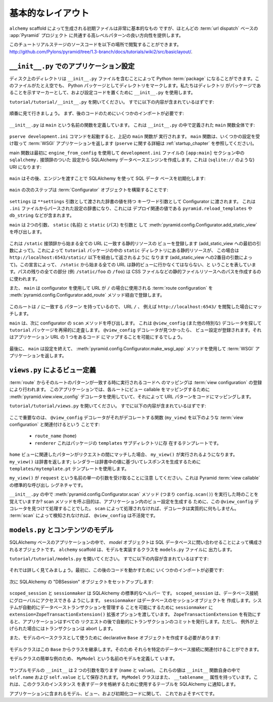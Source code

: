 .. Basic Layout

==================
基本的なレイアウト
==================

.. The starter files generated by the ``alchemy`` scaffold are very basic, but
.. they provide a good orientation for the high-level patterns common to most
.. :term:`url dispatch` -based :app:`Pyramid` projects.

``alchemy`` scaffold によって生成される初期ファイルは非常に基本的なもの
ですが、ほとんどの :term:`url dispatch` ベースの :app:`Pyramid` プロジェクト
に共通する高レベルパターンの良い方向性を提供します。


.. The source code for this tutorial stage can be browsed at
.. `http://github.com/Pylons/pyramid/tree/1.3-branch/docs/tutorials/wiki2/src/basiclayout/
.. <http://github.com/Pylons/pyramid/tree/1.3-branch/docs/tutorials/wiki2/src/basiclayout/>`_.

このチュートリアルステージのソースコードを以下の場所で閲覧することができます。
`http://github.com/Pylons/pyramid/tree/1.3-branch/docs/tutorials/wiki2/src/basiclayout/
<http://github.com/Pylons/pyramid/tree/1.3-branch/docs/tutorials/wiki2/src/basiclayout/>`_.


.. Application Configuration with ``__init__.py``

``__init__.py`` でのアプリケーション設定
----------------------------------------------

.. A directory on disk can be turned into a Python :term:`package` by containing
.. an ``__init__.py`` file.  Even if empty, this marks a directory as a Python
.. package.  We use ``__init__.py`` both as a marker indicating the directory
.. it's contained within is a package, and to contain configuration code.

ディスク上のディレクトリは ``__init__.py`` ファイルを含むことによって
Python :term:`package` になることができます。このファイルがたとえ空でも、
Python パッケージとしてディレクトリをマークします。私たちはディレクトリ
がパッケージであることを示すマーカーとして、および設定コードを置くために
``__init__.py`` を使用します。


.. Open ``tutorial/tutorial/__init__.py``.  It should already contain
.. the following:

``tutorial/tutorial/__init__.py`` を開いてください。
すでに以下の内容が含まれているはずです:


   .. literalinclude:: src/basiclayout/tutorial/__init__.py
      :linenos:
      :language: py


.. Let's go over this piece-by-piece.  First, we need some imports to support
.. later code:

順番に見て行きましょう。
まず、後のコードのためにいくつかのインポートが必要です:


   .. literalinclude:: src/basiclayout/tutorial/__init__.py
      :end-before: main
      :linenos:
      :language: py


.. ``__init__.py`` defines a function named ``main``.  Here is the entirety of
.. the ``main`` function we've defined in our ``__init__.py``:

``__init__.py`` は ``main`` という名前の関数を定義しています。
これは ``__init__.py`` の中で定義された ``main`` 関数全体です:


   .. literalinclude:: src/basiclayout/tutorial/__init__.py
      :pyobject: main
      :linenos:
      :language: py


.. When you invoke the ``pserve development.ini`` command, the ``main`` function
.. above is executed.  It accepts some settings and returns a :term:`WSGI`
.. application.  (See :ref:`startup_chapter` for more about ``pserve``.)

``pserve development.ini`` コマンドを起動すると、上記の ``main`` 関数が
実行されます。 ``main`` 関数は、いくつかの設定を受け取って :term:`WSGI`
アプリケーションを返します (``pserve`` に関する詳細は
:ref:`startup_chapter` を参照してください)。


.. The main function first creates a SQLAlchemy database engine using
.. ``engine_from_config`` from the ``sqlalchemy.`` prefixed settings in the
.. ``development.ini`` file's ``[app:main]`` section.  This will be a URI
.. (something like ``sqlite://``):

main 関数は最初に ``engine_from_config`` を使用して ``development.ini``
ファイルの ``[app:main]`` セクション中の ``sqlalchemy.`` 接頭辞のついた
設定から SQLAlchemy データベースエンジンを作成します。これは
(``sqlite://`` のような) URI になります:


   .. literalinclude:: src/basiclayout/tutorial/__init__.py
      :lines: 9
      :linenos:
      :language: py


.. ``main`` then initializes our SQL database using SQLAlchemy, passing it the
.. engine:

``main`` はその後、エンジンを渡すことで SQLAlchemy を使って SQL データ
ベースを初期化します:


   .. literalinclude:: src/basiclayout/tutorial/__init__.py
      :lines: 10
      :language: py


.. The next step of ``main`` is to construct a :term:`Configurator` object:

``main`` の次のステップは :term:`Configurator` オブジェクトを構築することです:


   .. literalinclude:: src/basiclayout/tutorial/__init__.py
      :lines: 11
      :language: py


.. ``settings`` is passed to the Configurator as a keyword argument with the
.. dictionary values passed as the ``**settings`` argument.  This will be a
.. dictionary of settings parsed from the ``.ini`` file, which contains
.. deployment-related values such as ``pyramid.reload_templates``,
.. ``db_string``, etc.

``settings`` は ``**settings`` 引数として渡された辞書の値を持つ
キーワード引数として Configurator に渡されます。
これは ``.ini`` ファイルからパースされた設定の辞書になり、これには
デプロイ関連の値である ``pyramid.reload_templates`` や ``db_string``
などが含まれます。


.. ``main`` now calls :meth:`pyramid.config.Configurator.add_static_view` with
.. two arguments: ``static`` (the name), and ``static`` (the path):

``main`` は 2つの引数、 ``static`` (名前) と ``static`` (パス) を引数と
して :meth:`pyramid.config.Configurator.add_static_view` を呼び出します。


   .. literalinclude:: src/basiclayout/tutorial/__init__.py
      :lines: 12
      :language: py


.. This registers a static resource view which will match any URL that starts
.. with the prefix ``/static`` (by virtue of the first argument to add_static
.. view).  This will serve up static resources for us from within the ``static``
.. directory of our ``tutorial`` package, in this case, via
.. ``http://localhost:6543/static/`` and below (by virtue of the second argument
.. to add_static_view).  With this declaration, we're saying that any URL that
.. starts with ``/static`` should go to the static view; any remainder of its
.. path (e.g. the ``/foo`` in ``/static/foo``) will be used to compose a path to
.. a static file resource, such as a CSS file.

これは ``/static`` 接頭辞から始まる全ての URL に一致する静的リソースの
ビューを登録します (add_static_view への最初の引数によって)。これによって
``tutorial`` パッケージの中の ``static`` ディレクトリにある静的リソースが、
この場合は ``http://localhost:6543/static/`` 以下を経由して返されるように
なります (add_static_view への2番目の引数によって)。この宣言によって、
``/static`` から始まる全ての URL は静的ビューに行かなくてはならない、と
いうことを表しています。パスの残りの全ての部分 (例: ``/static/foo`` の ``/foo``)
は CSS ファイルなどの静的ファイルリソースへのパスを作成するのに使われます。


.. Using the configurator ``main`` also registers a :term:`route configuration`
.. via the :meth:`pyramid.config.Configurator.add_route` method that will be
.. used when the URL is ``/``:

また、 ``main`` は configurator を使用して URL が ``/`` の場合に使用される
:term:`route configuration` を
:meth:`pyramid.config.Configurator.add_route` メソッド経由で登録します。


   .. literalinclude:: src/basiclayout/tutorial/__init__.py
      :lines: 13
      :language: py


.. Since this route has a ``pattern`` equalling ``/`` it is the route that will
.. be matched when the URL ``/`` is visted, e.g. ``http://localhost:6543/``.

このルートは ``/`` に一致する ``パターン`` を持っているので、 URL ``/`` 、
例えば ``http://localhost:6543/`` を閲覧した場合にマッチします。


.. ``main`` next calls the ``scan`` method of the configurator, which will
.. recursively scan our ``tutorial`` package, looking for ``@view_config`` (and
.. other special) decorators.  When it finds a ``@view_config`` decorator, a
.. view configuration will be registered, which will allow one of our
.. application URLs to be mapped to some code.

``main`` は、次に configurator の ``scan`` メソッドを呼び出します。
これは ``@view_config`` (また他の特別な) デコレータを探して ``tutorial``
パッケージを再帰的に走査します。 ``@view_config`` デコレータが見つかったら、
ビュー設定が登録されます。それはアプリケーション URL の 1 つをあるコード
にマップすることを可能にするでしょう。


   .. literalinclude:: src/basiclayout/tutorial/__init__.py
      :lines: 14
      :language: py


.. Finally, ``main`` is finished configuring things, so it uses the
.. :meth:`pyramid.config.Configurator.make_wsgi_app` method to return a
.. :term:`WSGI` application:

最後に、 ``main`` は設定を終えて、
:meth:`pyramid.config.Configurator.make_wsgi_app` メソッドを使用して
:term:`WSGI` アプリケーションを返します。


   .. literalinclude:: src/basiclayout/tutorial/__init__.py
      :lines: 15
      :language: py


.. View Declarations via ``views.py``

``views.py`` によるビュー定義
----------------------------------

.. Mapping a :term:`route` to code that will be executed when a match for
.. the route's pattern occurs is done by registering a :term:`view
.. configuration`. Our application uses the
.. :meth:`pyramid.view.view_config` decorator to map view callables to
.. each route, thereby mapping URL patterns to code.

:term:`route` からそのルートのパターンが一致する時に実行されるコードへ
のマッピングは :term:`view configuration` の登録により行われます。
このアプリケーションでは、各ルートにビュー callable をマッピングするために
:meth:`pyramid.view.view_config` デコレータを使用していて、それによって
URL パターンをコードにマッピングします。


.. Open ``tutorial/tutorial/views.py``.  It should already contain the following:

``tutorial/tutorial/views.py`` を開いてください。
すでに以下の内容が含まれているはずです:


   .. literalinclude:: src/basiclayout/tutorial/views.py
      :linenos:
      :language: py


.. The important part here is that the ``@view_config`` decorator associates the
.. function it decorates (``my_view``) with a :term:`view configuration`, 
.. consisting of:

ここで重要なのは、 ``@view_config`` デコレータがそれがデコレートする関数
(``my_view``) を以下のような :term:`view configuration` と関連付けるという
ことです:


   .. * a ``route_name`` (``home``)
   .. * a ``renderer``, which is a template from the ``templates`` subdirectory 
   ..   of the package.

   * ``route_name`` (``home``)
   * ``renderer`` これはパッケージの ``templates`` サブディレクトリに存
     在するテンプレートです。


.. When the pattern associated with the ``home`` view is matched during a request,
.. ``my_view()`` will be executed.  ``my_view()`` returns a dictionary; the 
.. renderer will use the ``templates/mytemplate.pt`` template to create a response
.. based on the values in the dictionary.

``home`` ビューに関連したパターンがリクエストの間にマッチした場合、
``my_view()`` が実行されるようになります。 ``my_view()`` は辞書を返します;
レンダラーは辞書中の値に基づいてレスポンスを生成するために
``templates/mytemplate.pt`` テンプレートを使用します。


.. Note that ``my_view()`` accepts a single argument named ``request``.  This is
.. the standard call signature for a Pyramid :term:`view callable`.

``my_view()`` が ``request`` という名前の単一の引数を受け取ることに注意
してください。これは Pyramid :term:`view callable` の標準的な呼び出し
シグネチャです。


.. Remember in our ``__init__.py`` when we executed the
.. :meth:`pyramid.config.Configurator.scan` method, i.e. ``config.scan()``?  The
.. purpose of calling the scan method was to find and process this
.. ``@view_config`` decorator in order to create a view configuration within our
.. application.  Without being processed by ``scan``, the decorator effectively
.. does nothing.  ``@view_config`` is inert without being detected via a
.. :term:`scan`.

``__init__.py`` の中で :meth:`pyramid.config.Configurator.scan` メソッド
(つまり ``config.scan()``) を実行した時のことを覚えていますか?
scan メソッドを呼ぶ目的は、アプリケーション内のビュー設定を生成する
ために、この ``@view_config`` デコレータを見つけて処理することでした。
``scan`` によって処理されなければ、デコレータは実質的に何もしません。
:term:`scan` によって検知されなければ、 ``@view_config`` は不活発です。


.. Content Models with ``models.py``

``models.py`` とコンテンツのモデル
--------------------------------------

.. In a SQLAlchemy-based application, a *model* object is an object composed by
.. querying the SQL database. The ``models.py`` file is where the ``alchemy``
.. scaffold put the classes that implement our models.

SQLAlchemy ベースのアプリケーションの中で、 *model* オブジェクトは SQL
データベースに問い合わせることによって構成されるオブジェクトです。
``alchemy`` scaffold は、モデルを実装するクラスを ``models.py`` ファイルに
出力します。


.. Open ``tutorial/tutorial/models.py``.  It should already contain the following:

``tutorial/tutorial/models.py`` を開いてください。
すでに以下の内容が含まれているはずです:


   .. literalinclude:: src/basiclayout/tutorial/models.py
      :linenos:
      :language: py


.. Let's examine this in detail. First, we need some imports to support later code:

それでは詳しく見てみましょう。最初に、この後のコードを動かすために
いくつかのインポートが必要です:


   .. literalinclude:: src/basiclayout/tutorial/models.py
      :end-before: DBSession
      :linenos:
      :language: py


.. Next we set up a SQLAlchemy "DBSession" object:

次に SQLAlchemy の "DBSession" オブジェクトをセットアップします:


   .. literalinclude:: src/basiclayout/tutorial/models.py
      :lines: 16
      :linenos:
      :language: py


.. ``scoped_session`` and ``sessionmaker`` are standard SQLAlchemy helpers.
.. ``scoped_session`` allows us to access our database connection globally.
.. ``sessionmaker`` creates a database session object.  We pass to
.. ``sessionmaker`` the ``extension=ZopeTransactionExtension()`` extension
.. option in order to allow the system to automatically manage datbase
.. transactions.  With ``ZopeTransactionExtension`` activated, our application
.. will automatically issue a transaction commit after every request unless an
.. exception is raised, in which case the transaction will be aborted.

``scoped_session`` と ``sessionmaker`` は SQLAlchemy の標準的なヘルパー
です。 ``scoped_session`` は、データベース接続にグローバルにアクセスできる
ようにします。 ``sessionmaker`` はデータベースのセッションオブジェクトを
作成します。システムが自動的にデータベーストランザクションを管理する
ことを可能にするために ``sessionmaker`` に
``extension=ZopeTransactionExtension()`` 拡張オプションを渡しています。
``ZopeTransactionExtension`` を有効にすると、アプリケーションはすべての
リクエストの後で自動的にトランザクションのコミットを発行します。ただし、
例外が上げられた場合にはトランザクションは abort します。


.. We also need to create a declarative ``Base`` object to use as a
.. base class for our model:

また、モデルのベースクラスとして使うために declarative ``Base``
オブジェクトを作成する必要があります:


   .. literalinclude:: src/basiclayout/tutorial/models.py
      :lines: 17
      :language: py


.. Our model classes will inherit from this ``Base`` class so they can be
.. associated with our particular database connection.

モデルクラスはこの ``Base`` からクラスを継承します。そのため
それらを特定のデータベース接続に関連付けることができます。


.. To give a simple example of a  model class, we define one named ``MyModel``:

モデルクラスの簡単な例のため、 ``MyModel`` という名前のモデルを定義して
います。


   .. literalinclude:: src/basiclayout/tutorial/models.py
      :pyobject: MyModel
      :linenos:
      :language: py


.. Our example model has an ``__init__`` that takes a two arguments (``name``,
.. and ``value``).  It stores these values as ``self.name`` and ``self.value``
.. within the ``__init__`` function itself.  The ``MyModel`` class also has a
.. ``__tablename__`` attribute.  This informs SQLAlchemy which table to use to
.. store the data representing instances of this class.

サンプルモデルの ``__init__`` は 2 つの引数を取ります (``name`` と ``value``)。
これらの値は ``__init__`` 関数自身の中で ``self.name`` および
``self.value`` として保存されます。 ``MyModel`` クラスはまた、
``__tablename__`` 属性を持っています。これは、このクラスのインスタンス
を表すデータを格納するために使用するテーブルを SQLAlchemy に通知します。


.. That's about all there is to it to models, views, and initialization code in
.. our stock application.

アプリケーションに含まれるモデル、ビュー、および初期化コードに関して、
これでおよそすべてです。
